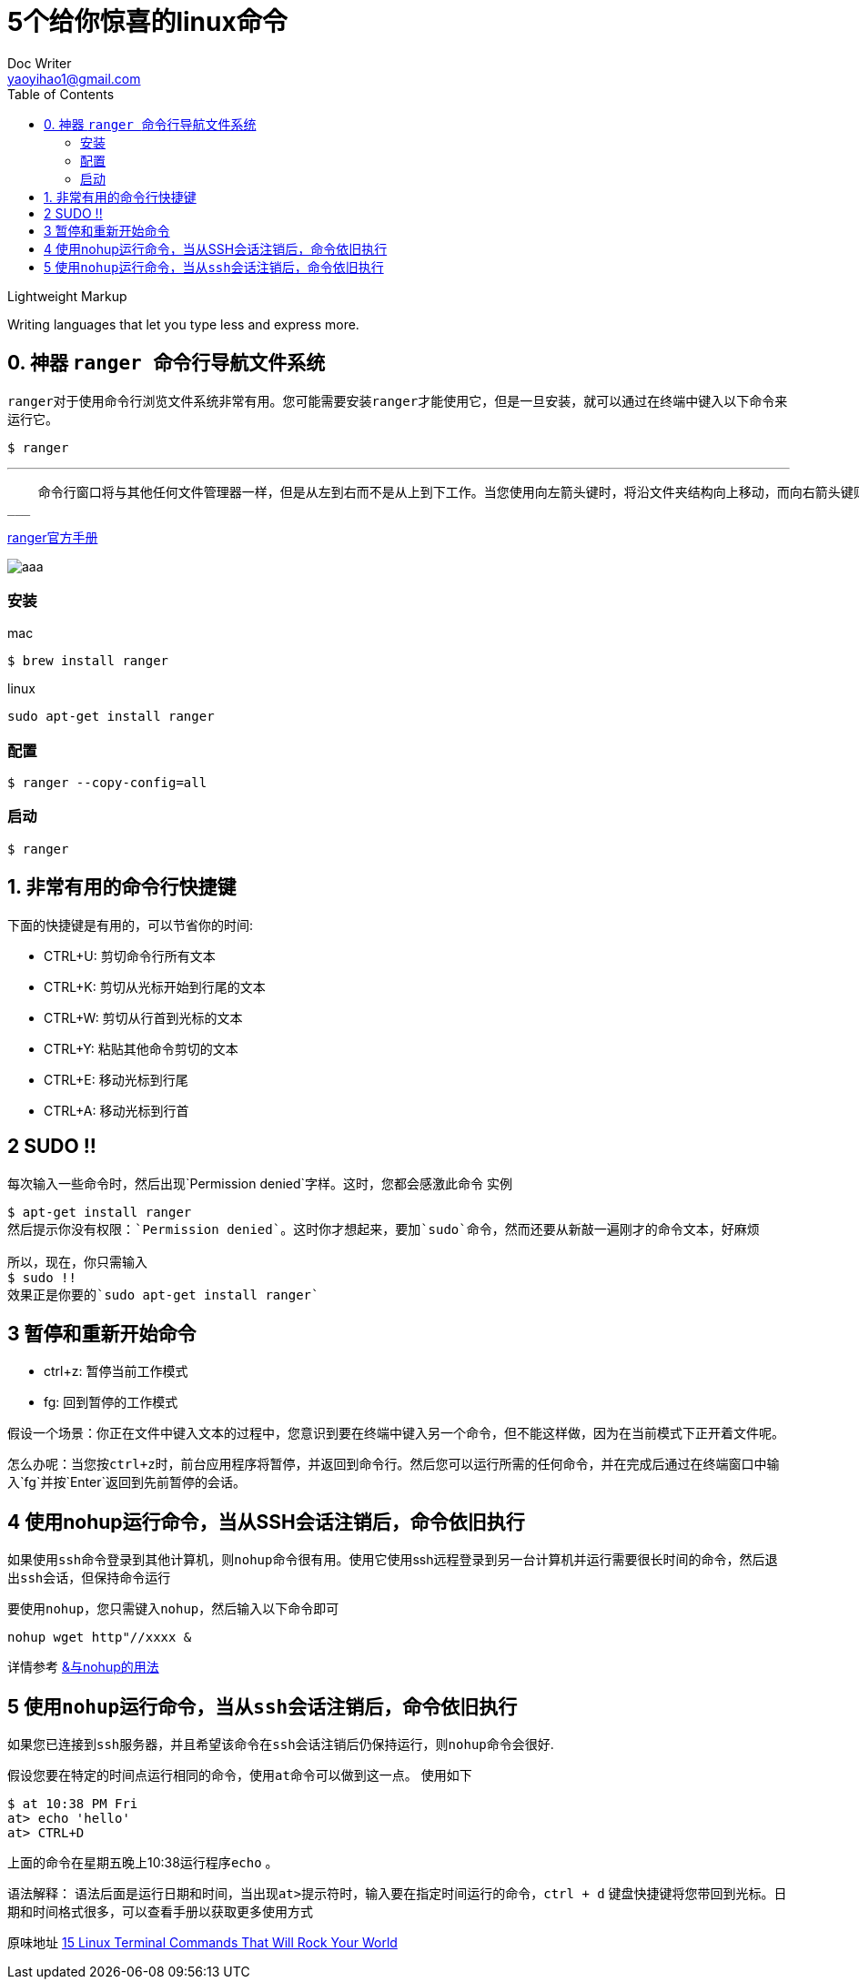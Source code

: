 
[toc]

= 5个给你惊喜的linux命令
Doc Writer <yaoyihao1@gmail.com>
:toc:

.Lightweight Markup
****
Writing languages that let you type less and express more.
****

== 0. 神器 ``ranger ``命令行导航文件系统


``ranger``对于使用命令行浏览文件系统非常有用。您可能需要安装``ranger``才能使用它，但是一旦安装，就可以通过在终端中键入以下命令来运行它。

----
$ ranger
----
___
    命令行窗口将与其他任何文件管理器一样，但是从左到右而不是从上到下工作。当您使用向左箭头键时，将沿文件夹结构向上移动，而向右箭头键则将沿文件夹结构向下移动。在使用Ranger之前有必要阅读下手册页，以便您习惯使用可用的键盘开关，这样你才能充分使用它，相信我，``它能让你爽``
___


https://github.com/ranger/ranger/wiki/Official-user-guide[ranger官方手册]

image::https://p3-juejin.byteimg.com/tos-cn-i-k3u1fbpfcp/d0c6ed03dc8c4424b9ba7007900284e0~tplv-k3u1fbpfcp-zoom-1.image[aaa]

=== 安装
mac

----
$ brew install ranger
----

linux

----
sudo apt-get install ranger
----

=== 配置

----
$ ranger --copy-config=all
----
=== 启动

----
$ ranger
----

== 1. 非常有用的命令行快捷键

下面的快捷键是有用的，可以节省你的时间:

* CTRL+U: 剪切命令行所有文本  

* CTRL+K: 剪切从光标开始到行尾的文本

* CTRL+W: 剪切从行首到光标的文本

* CTRL+Y: 粘贴其他命令剪切的文本

* CTRL+E: 移动光标到行尾

* CTRL+A: 移动光标到行首

== 2 SUDO !!
每次输入一些命令时，然后出现`Permission denied`字样。这时，您都会感激此命令
实例
```
$ apt-get install ranger
然后提示你没有权限：`Permission denied`。这时你才想起来，要加`sudo`命令，然而还要从新敲一遍刚才的命令文本，好麻烦

所以，现在，你只需输入
$ sudo !!
效果正是你要的`sudo apt-get install ranger`
```

== 3 暂停和重新开始命令

* ctrl+z: 暂停当前工作模式

* fg: 回到暂停的工作模式

假设一个场景：你正在文件中键入文本的过程中，您意识到要在终端中键入另一个命令，但不能这样做，因为在当前模式下正开着文件呢。

怎么办呢：当您按``ctrl+z``时，前台应用程序将暂停，并返回到命令行。然后您可以运行所需的任何命令，并在完成后通过在终端窗口中输入`fg`并按`Enter`返回到先前暂停的会话。


== 4 使用nohup运行命令，当从SSH会话注销后，命令依旧执行

如果使用``ssh``命令登录到其他计算机，则``nohup``命令很有用。使用它使用ssh远程登录到另一台计算机并运行需要很长时间的命令，然后退出``ssh``会话，但保持命令运行

要使用``nohup``，您只需键入``nohup``，然后输入以下命令即可

----
nohup wget http"//xxxx &
----



详情参考 https://zhuanlan.zhihu.com/p/59297350[&与nohup的用法]

== 5 使用``nohup``运行命令，当从``ssh``会话注销后，命令依旧执行

如果您已连接到``ssh``服务器，并且希望该命令在``ssh``会话注销后仍保持运行，则``nohup``命令会很好.

假设您要在特定的时间点运行相同的命令，使用``at``命令可以做到这一点。 使用如下
```
$ at 10:38 PM Fri
at> echo 'hello'
at> CTRL+D
```
上面的命令在星期五晚上10:38运行程序``echo`` 。

语法解释：
语法后面是运行日期和时间，当出现``at>``提示符时，输入要在指定时间运行的命令，``ctrl + d``  键盘快捷键将您带回到光标。日期和时间格式很多，可以查看手册以获取更多使用方式

原味地址 https://www.lifewire.com/linux-terminal-commands-rock-your-world-2201165[15 Linux Terminal Commands That Will Rock Your World]

